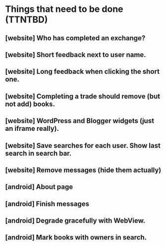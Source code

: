 * Things that need to be done (TTNTBD)
** [website] Who has completed an exchange?
** [website] Short feedback next to user name.
** [website] Long feedback when clicking the short one.
** [website] Completing a trade should remove (but not add) books.
** [website] WordPress and Blogger widgets (just an iframe really).
** [website] Save searches for each user.  Show last search in search bar.
** [website] Remove messages (hide them actually)
** [android] About page
** [android] Finish messages
** [android] Degrade gracefully with WebView.
** [android] Mark books with owners in search.

